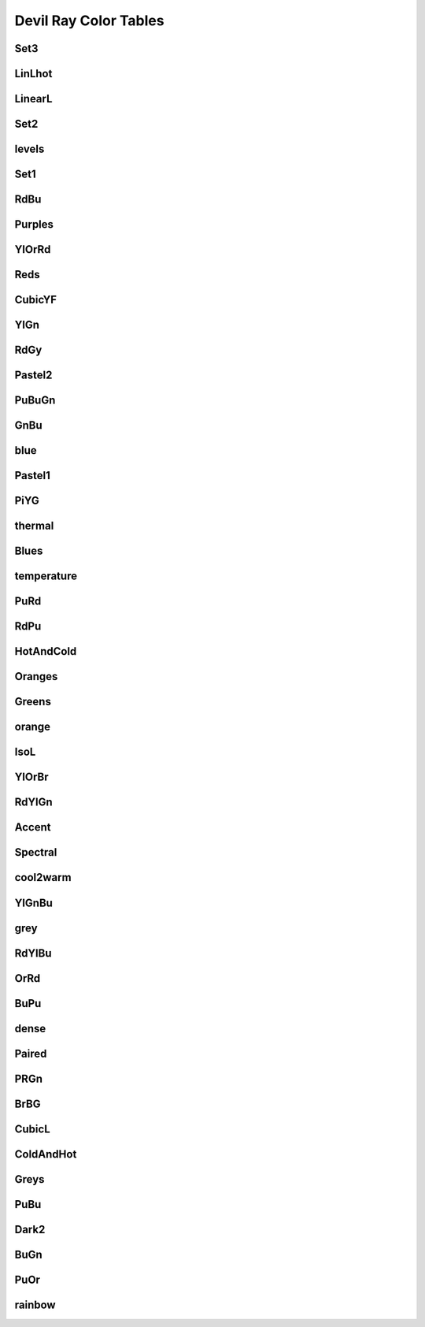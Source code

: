 .. _dray_color_tables:

Devil Ray Color Tables
=======================

Set3
----

.. image:: color_tables/devil_ray/Set3.png

LinLhot
-------

.. image:: color_tables/devil_ray/LinLhot.png

LinearL
-------

.. image:: color_tables/devil_ray/LinearL.png

Set2
----

.. image:: color_tables/devil_ray/Set2.png

levels
------

.. image:: color_tables/devil_ray/levels.png

Set1
----

.. image:: color_tables/devil_ray/Set1.png

RdBu
----

.. image:: color_tables/devil_ray/RdBu.png

Purples
-------

.. image:: color_tables/devil_ray/Purples.png

YlOrRd
------

.. image:: color_tables/devil_ray/YlOrRd.png

Reds
----

.. image:: color_tables/devil_ray/Reds.png

CubicYF
-------

.. image:: color_tables/devil_ray/CubicYF.png

YlGn
----

.. image:: color_tables/devil_ray/YlGn.png

RdGy
----

.. image:: color_tables/devil_ray/RdGy.png

Pastel2
-------

.. image:: color_tables/devil_ray/Pastel2.png

PuBuGn
------

.. image:: color_tables/devil_ray/PuBuGn.png

GnBu
----

.. image:: color_tables/devil_ray/GnBu.png

blue
----

.. image:: color_tables/devil_ray/blue.png

Pastel1
-------

.. image:: color_tables/devil_ray/Pastel1.png

PiYG
----

.. image:: color_tables/devil_ray/PiYG.png

thermal
-------

.. image:: color_tables/devil_ray/thermal.png

Blues
-----

.. image:: color_tables/devil_ray/Blues.png

temperature
-----------

.. image:: color_tables/devil_ray/temperature.png

PuRd
----

.. image:: color_tables/devil_ray/PuRd.png

RdPu
----

.. image:: color_tables/devil_ray/RdPu.png

HotAndCold
----------

.. image:: color_tables/devil_ray/HotAndCold.png

Oranges
-------

.. image:: color_tables/devil_ray/Oranges.png

Greens
------

.. image:: color_tables/devil_ray/Greens.png

orange
------

.. image:: color_tables/devil_ray/orange.png

IsoL
----

.. image:: color_tables/devil_ray/IsoL.png

YlOrBr
------

.. image:: color_tables/devil_ray/YlOrBr.png

RdYlGn
------

.. image:: color_tables/devil_ray/RdYlGn.png

Accent
------

.. image:: color_tables/devil_ray/Accent.png

Spectral
--------

.. image:: color_tables/devil_ray/Spectral.png

cool2warm
---------

.. image:: color_tables/devil_ray/cool2warm.png

YlGnBu
------

.. image:: color_tables/devil_ray/YlGnBu.png

grey
----

.. image:: color_tables/devil_ray/grey.png

RdYlBu
------

.. image:: color_tables/devil_ray/RdYlBu.png

OrRd
----

.. image:: color_tables/devil_ray/OrRd.png

BuPu
----

.. image:: color_tables/devil_ray/BuPu.png

dense
-----

.. image:: color_tables/devil_ray/dense.png

Paired
------

.. image:: color_tables/devil_ray/Paired.png

PRGn
----

.. image:: color_tables/devil_ray/PRGn.png

BrBG
----

.. image:: color_tables/devil_ray/BrBG.png

CubicL
------

.. image:: color_tables/devil_ray/CubicL.png

ColdAndHot
----------

.. image:: color_tables/devil_ray/ColdAndHot.png

Greys
-----

.. image:: color_tables/devil_ray/Greys.png

PuBu
----

.. image:: color_tables/devil_ray/PuBu.png

Dark2
-----

.. image:: color_tables/devil_ray/Dark2.png

BuGn
----

.. image:: color_tables/devil_ray/BuGn.png

PuOr
----

.. image:: color_tables/devil_ray/PuOr.png

rainbow
-------

.. image:: color_tables/devil_ray/rainbow.png


